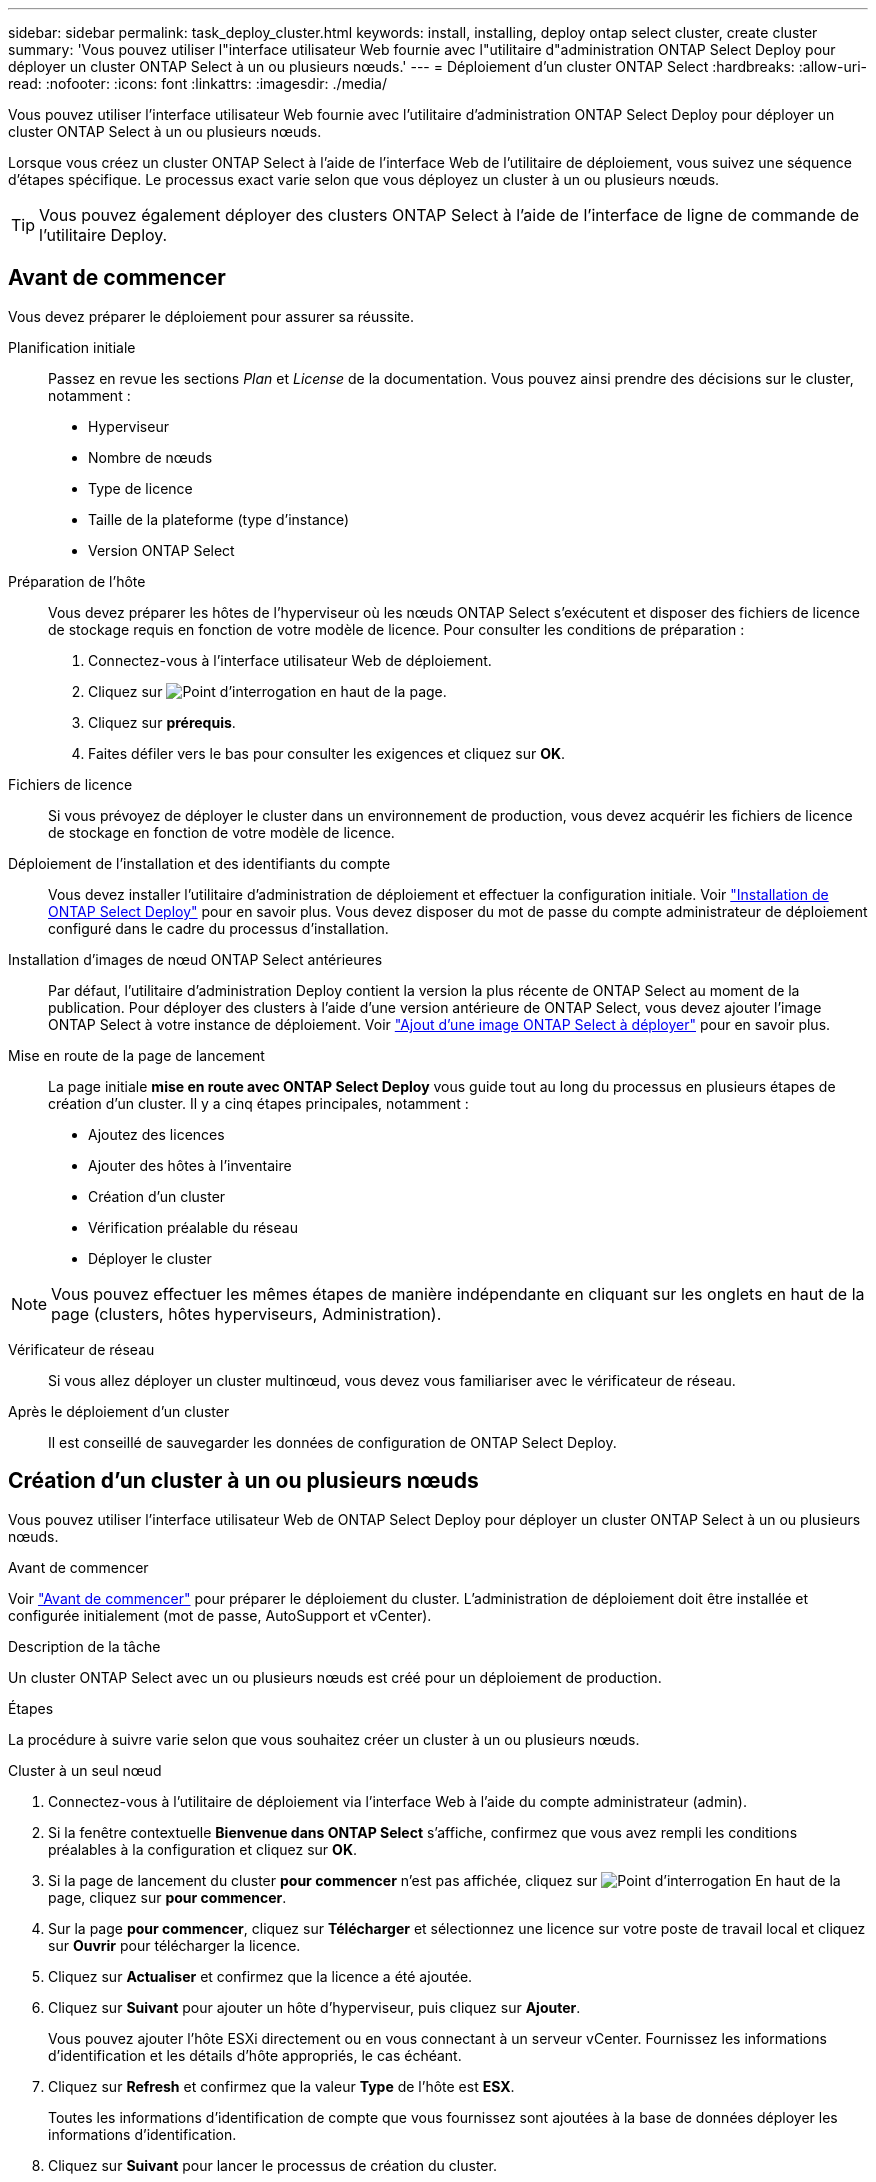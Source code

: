 ---
sidebar: sidebar 
permalink: task_deploy_cluster.html 
keywords: install, installing, deploy ontap select cluster, create cluster 
summary: 'Vous pouvez utiliser l"interface utilisateur Web fournie avec l"utilitaire d"administration ONTAP Select Deploy pour déployer un cluster ONTAP Select à un ou plusieurs nœuds.' 
---
= Déploiement d'un cluster ONTAP Select
:hardbreaks:
:allow-uri-read: 
:nofooter: 
:icons: font
:linkattrs: 
:imagesdir: ./media/


[role="lead"]
Vous pouvez utiliser l'interface utilisateur Web fournie avec l'utilitaire d'administration ONTAP Select Deploy pour déployer un cluster ONTAP Select à un ou plusieurs nœuds.

Lorsque vous créez un cluster ONTAP Select à l'aide de l'interface Web de l'utilitaire de déploiement, vous suivez une séquence d'étapes spécifique. Le processus exact varie selon que vous déployez un cluster à un ou plusieurs nœuds.


TIP: Vous pouvez également déployer des clusters ONTAP Select à l'aide de l'interface de ligne de commande de l'utilitaire Deploy.



== Avant de commencer

Vous devez préparer le déploiement pour assurer sa réussite.

Planification initiale:: Passez en revue les sections _Plan_ et _License_ de la documentation. Vous pouvez ainsi prendre des décisions sur le cluster, notamment :
+
--
* Hyperviseur
* Nombre de nœuds
* Type de licence
* Taille de la plateforme (type d'instance)
* Version ONTAP Select


--
Préparation de l'hôte:: Vous devez préparer les hôtes de l'hyperviseur où les nœuds ONTAP Select s'exécutent et disposer des fichiers de licence de stockage requis en fonction de votre modèle de licence. Pour consulter les conditions de préparation :
+
--
. Connectez-vous à l'interface utilisateur Web de déploiement.
. Cliquez sur image:icon_question_mark.gif["Point d'interrogation"] en haut de la page.
. Cliquez sur *prérequis*.
. Faites défiler vers le bas pour consulter les exigences et cliquez sur *OK*.


--
Fichiers de licence:: Si vous prévoyez de déployer le cluster dans un environnement de production, vous devez acquérir les fichiers de licence de stockage en fonction de votre modèle de licence.
Déploiement de l'installation et des identifiants du compte:: Vous devez installer l'utilitaire d'administration de déploiement et effectuer la configuration initiale. Voir link:task_install_deploy.html["Installation de ONTAP Select Deploy"] pour en savoir plus. Vous devez disposer du mot de passe du compte administrateur de déploiement configuré dans le cadre du processus d'installation.
Installation d'images de nœud ONTAP Select antérieures:: Par défaut, l'utilitaire d'administration Deploy contient la version la plus récente de ONTAP Select au moment de la publication. Pour déployer des clusters à l'aide d'une version antérieure de ONTAP Select, vous devez ajouter l'image ONTAP Select à votre instance de déploiement. Voir link:task_cli_deploy_image_add.html["Ajout d'une image ONTAP Select à déployer"] pour en savoir plus.
Mise en route de la page de lancement:: La page initiale *mise en route avec ONTAP Select Deploy* vous guide tout au long du processus en plusieurs étapes de création d'un cluster. Il y a cinq étapes principales, notamment :
+
--
* Ajoutez des licences
* Ajouter des hôtes à l'inventaire
* Création d'un cluster
* Vérification préalable du réseau
* Déployer le cluster


--



NOTE: Vous pouvez effectuer les mêmes étapes de manière indépendante en cliquant sur les onglets en haut de la page (clusters, hôtes hyperviseurs, Administration).

Vérificateur de réseau:: Si vous allez déployer un cluster multinœud, vous devez vous familiariser avec le vérificateur de réseau.
Après le déploiement d'un cluster:: Il est conseillé de sauvegarder les données de configuration de ONTAP Select Deploy.




== Création d'un cluster à un ou plusieurs nœuds

Vous pouvez utiliser l'interface utilisateur Web de ONTAP Select Deploy pour déployer un cluster ONTAP Select à un ou plusieurs nœuds.

.Avant de commencer
Voir link:task_deploy_cluster.html#before-you-begin["Avant de commencer"] pour préparer le déploiement du cluster. L'administration de déploiement doit être installée et configurée initialement (mot de passe, AutoSupport et vCenter).

.Description de la tâche
Un cluster ONTAP Select avec un ou plusieurs nœuds est créé pour un déploiement de production.

.Étapes
La procédure à suivre varie selon que vous souhaitez créer un cluster à un ou plusieurs nœuds.

[role="tabbed-block"]
====
.Cluster à un seul nœud
--
. Connectez-vous à l'utilitaire de déploiement via l'interface Web à l'aide du compte administrateur (admin).
. Si la fenêtre contextuelle *Bienvenue dans ONTAP Select* s'affiche, confirmez que vous avez rempli les conditions préalables à la configuration et cliquez sur *OK*.
. Si la page de lancement du cluster *pour commencer* n'est pas affichée, cliquez sur image:icon_question_mark.gif["Point d'interrogation"] En haut de la page, cliquez sur *pour commencer*.
. Sur la page *pour commencer*, cliquez sur *Télécharger* et sélectionnez une licence sur votre poste de travail local et cliquez sur *Ouvrir* pour télécharger la licence.
. Cliquez sur *Actualiser* et confirmez que la licence a été ajoutée.
. Cliquez sur *Suivant* pour ajouter un hôte d'hyperviseur, puis cliquez sur *Ajouter*.
+
Vous pouvez ajouter l'hôte ESXi directement ou en vous connectant à un serveur vCenter. Fournissez les informations d'identification et les détails d'hôte appropriés, le cas échéant.

. Cliquez sur *Refresh* et confirmez que la valeur *Type* de l'hôte est *ESX*.
+
Toutes les informations d'identification de compte que vous fournissez sont ajoutées à la base de données déployer les informations d'identification.

. Cliquez sur *Suivant* pour lancer le processus de création du cluster.
. Dans la section *Cluster Details*, indiquez toutes les informations requises décrivant le cluster et cliquez sur *Done*.
. Sous *Configuration de nœud*, indiquez l'adresse IP de gestion de nœud et sélectionnez la licence pour le nœud ; vous pouvez télécharger une nouvelle licence si nécessaire. Vous pouvez également modifier le nom du nœud si nécessaire.
. Fournir la configuration *hyperviseur* et *réseau*.
+
Il existe trois configurations de nœuds qui définissent la taille de la machine virtuelle et l'ensemble de fonctions disponibles. Ces types d'instances sont pris en charge par les offres standard, Premium et Premium XL de la licence d'achat, respectivement. La licence que vous sélectionnez pour le nœud doit correspondre ou dépasser le type d'instance.

+
Sélectionnez l'hôte de l'hyperviseur ainsi que les réseaux de gestion et de données.

. Indiquez la configuration *Storage* et cliquez sur *Done*.
+
Vous pouvez sélectionner les lecteurs en fonction du niveau de licence de votre plate-forme et de la configuration de l'hôte.

. Examiner et confirmer la configuration du cluster.
+
Vous pouvez modifier la configuration en cliquant sur image:icon_pencil.gif["Modifier"] dans la section applicable.

. Cliquez sur *Suivant* et indiquez le mot de passe administrateur ONTAP.
. Cliquez sur *Créer un cluster* pour lancer le processus de création du cluster, puis cliquez sur *OK* dans la fenêtre contextuelle.
+
La création du cluster peut prendre jusqu'à 30 minutes.

. Contrôlez le processus de création en plusieurs étapes du cluster pour confirmer sa création.
+
La page est automatiquement actualisée à intervalles réguliers.

+

TIP: Si l'opération de création du cluster est lancée, mais que son exécution échoue, le mot de passe d'administration ONTAP que vous définissez risque de ne pas être enregistré. Dans ce cas, vous pouvez accéder à l'interface de gestion du cluster ONTAP Select à l'aide du mot de passe _changeme123_ du compte admin.



--
.Cluster multinœud
--
. Connectez-vous à l'utilitaire de déploiement via l'interface Web à l'aide du compte administrateur (admin).
. Si la fenêtre contextuelle *Bienvenue dans ONTAP Select* s'affiche, vérifiez que vous avez rempli les conditions préalables à la configuration et cliquez sur *OK*.
. Si la page de lancement du cluster *pour commencer* n'est pas affichée, cliquez sur image:icon_question_mark.gif["Point d'interrogation"] En haut de la page, cliquez sur *pour commencer*.
. Sur la page *pour commencer*, cliquez sur *Télécharger* et sélectionnez une licence sur votre poste de travail local et cliquez sur *Ouvrir* pour télécharger la licence. Répétez l'opération pour ajouter une deuxième licence.
. Cliquez sur *Refresh* et confirmez que les licences ont été ajoutées.
. Cliquez sur *Suivant* pour ajouter deux hôtes d'hyperviseur, puis cliquez sur *Ajouter*.
+
Vous pouvez ajouter les hôtes ESXi directement ou en vous connectant à un serveur vCenter. Fournissez les informations d'identification et les détails d'hôte appropriés, le cas échéant.

. Cliquez sur *Refresh* et confirmez que la valeur *Type* de l'hôte est *ESX*.
+
Toutes les informations d'identification de compte que vous fournissez sont ajoutées à la base de données déployer les informations d'identification.

. Cliquez sur *Suivant* pour lancer le processus de création du cluster.
. Dans la section *Cluster Details*, sélectionnez *2 node cluster* pour *Cluster Size*, fournissez toutes les informations requises décrivant les clusters et cliquez sur *Done*.
. Sous *Node Setup*, indiquez les adresses IP de gestion des nœuds et sélectionnez les licences pour chaque nœud ; vous pouvez télécharger une nouvelle licence si nécessaire. Vous pouvez également modifier les noms des nœuds si nécessaire.
. Fournir la configuration *hyperviseur* et *réseau*.
+
Il existe trois configurations de nœuds qui définissent la taille de la machine virtuelle et l'ensemble de fonctions disponibles. Ces types d'instances sont pris en charge par les offres standard, Premium et Premium XL de la licence d'achat, respectivement. La licence que vous sélectionnez pour les nœuds doit correspondre ou dépasser le type d'instance.

+
Sélectionnez les hôtes d'hyperviseur ainsi que les réseaux de gestion, de données et internes.

. Indiquez la configuration *Storage* et cliquez sur *Done*.
+
Vous pouvez sélectionner les lecteurs en fonction du niveau de licence de votre plate-forme et de la configuration de l'hôte.

. Examiner et confirmer la configuration du cluster.
+
Vous pouvez modifier la configuration en cliquant sur image:icon_pencil.gif["Modifier"] dans la section applicable.

. Cliquez sur *Suivant* et exécutez le contrôle préalable du réseau en cliquant sur *Exécuter*. Ceci permet de vérifier que le réseau interne sélectionné pour le trafic du cluster ONTAP fonctionne correctement.
. Cliquez sur *Suivant* et indiquez le mot de passe administrateur ONTAP.
. Cliquez sur *Créer un cluster* pour lancer le processus de création du cluster, puis cliquez sur *OK* dans la fenêtre contextuelle.
+
La création du cluster peut prendre jusqu'à 45 minutes.

. Contrôlez le processus de création de cluster en plusieurs étapes pour vérifier que le cluster a bien été créé.
+
La page est automatiquement actualisée à intervalles réguliers.

+

TIP: Si l'opération de création du cluster est lancée, mais que son exécution échoue, le mot de passe d'administration ONTAP que vous définissez risque de ne pas être enregistré. Dans ce cas, vous pouvez accéder à l'interface de gestion du cluster ONTAP Select à l'aide du mot de passe _changeme123_ du compte admin.



--
====
.Une fois que vous avez terminé
Vérifiez que la fonction ONTAP Select AutoSupport est configurée, puis sauvegardez les données de configuration de ONTAP Select Deploy.
